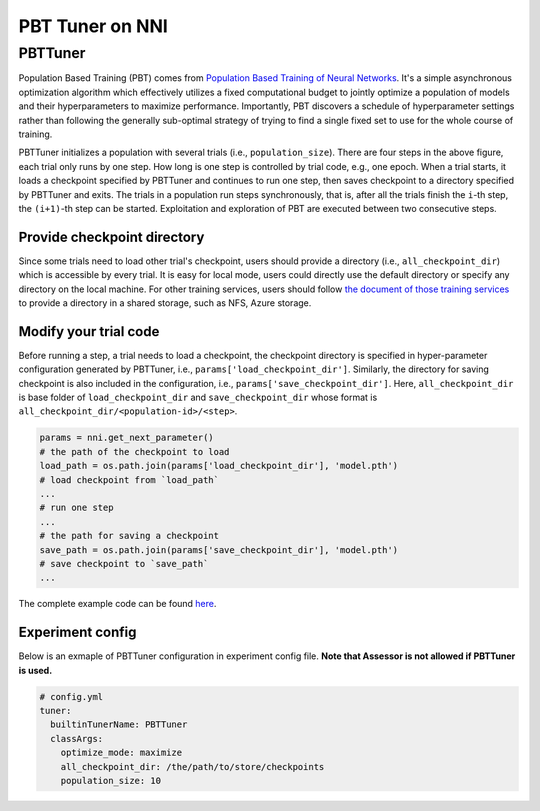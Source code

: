 
PBT Tuner on NNI
================

PBTTuner
--------

Population Based Training (PBT) comes from `Population Based Training of Neural Networks <https://arxiv.org/abs/1711.09846v1>`_. It's a simple asynchronous optimization algorithm which effectively utilizes a fixed computational budget to jointly optimize a population of models and their hyperparameters to maximize performance. Importantly, PBT discovers a schedule of hyperparameter settings rather than following the generally sub-optimal strategy of trying to find a single fixed set to use for the whole course of training. 


.. image:: ../../img/pbt.jpg
   :target: ../../img/pbt.jpg
   :alt: 


PBTTuner initializes a population with several trials (i.e., ``population_size``\ ). There are four steps in the above figure, each trial only runs by one step. How long is one step is controlled by trial code, e.g., one epoch. When a trial starts, it loads a checkpoint specified by PBTTuner and continues to run one step, then saves checkpoint to a directory specified by PBTTuner and exits. The trials in a population run steps synchronously, that is, after all the trials finish the ``i``\ -th step, the ``(i+1)``\ -th step can be started. Exploitation and exploration of PBT are executed between two consecutive steps.

Provide checkpoint directory
^^^^^^^^^^^^^^^^^^^^^^^^^^^^

Since some trials need to load other trial's checkpoint, users should provide a directory (i.e., ``all_checkpoint_dir``\ ) which is accessible by every trial. It is easy for local mode, users could directly use the default directory or specify any directory on the local machine. For other training services, users should follow `the document of those training services <../TrainingService/Overview.md>`_ to provide a directory in a shared storage, such as NFS, Azure storage.

Modify your trial code
^^^^^^^^^^^^^^^^^^^^^^

Before running a step, a trial needs to load a checkpoint, the checkpoint directory is specified in hyper-parameter configuration generated by PBTTuner, i.e., ``params['load_checkpoint_dir']``. Similarly, the directory for saving checkpoint is also included in the configuration, i.e., ``params['save_checkpoint_dir']``. Here, ``all_checkpoint_dir`` is base folder of ``load_checkpoint_dir`` and ``save_checkpoint_dir`` whose format is ``all_checkpoint_dir/<population-id>/<step>``.

.. code-block:: python

   params = nni.get_next_parameter()
   # the path of the checkpoint to load
   load_path = os.path.join(params['load_checkpoint_dir'], 'model.pth')
   # load checkpoint from `load_path`
   ...
   # run one step
   ...
   # the path for saving a checkpoint
   save_path = os.path.join(params['save_checkpoint_dir'], 'model.pth')
   # save checkpoint to `save_path`
   ...

The complete example code can be found `here <https://github.com/microsoft/nni/tree/master/examples/trials/mnist-pbt-tuner-pytorch>`_.

Experiment config
^^^^^^^^^^^^^^^^^

Below is an exmaple of PBTTuner configuration in experiment config file. **Note that Assessor is not allowed if PBTTuner is used.**

.. code-block:: yaml

   # config.yml
   tuner:
     builtinTunerName: PBTTuner
     classArgs:
       optimize_mode: maximize
       all_checkpoint_dir: /the/path/to/store/checkpoints
       population_size: 10
